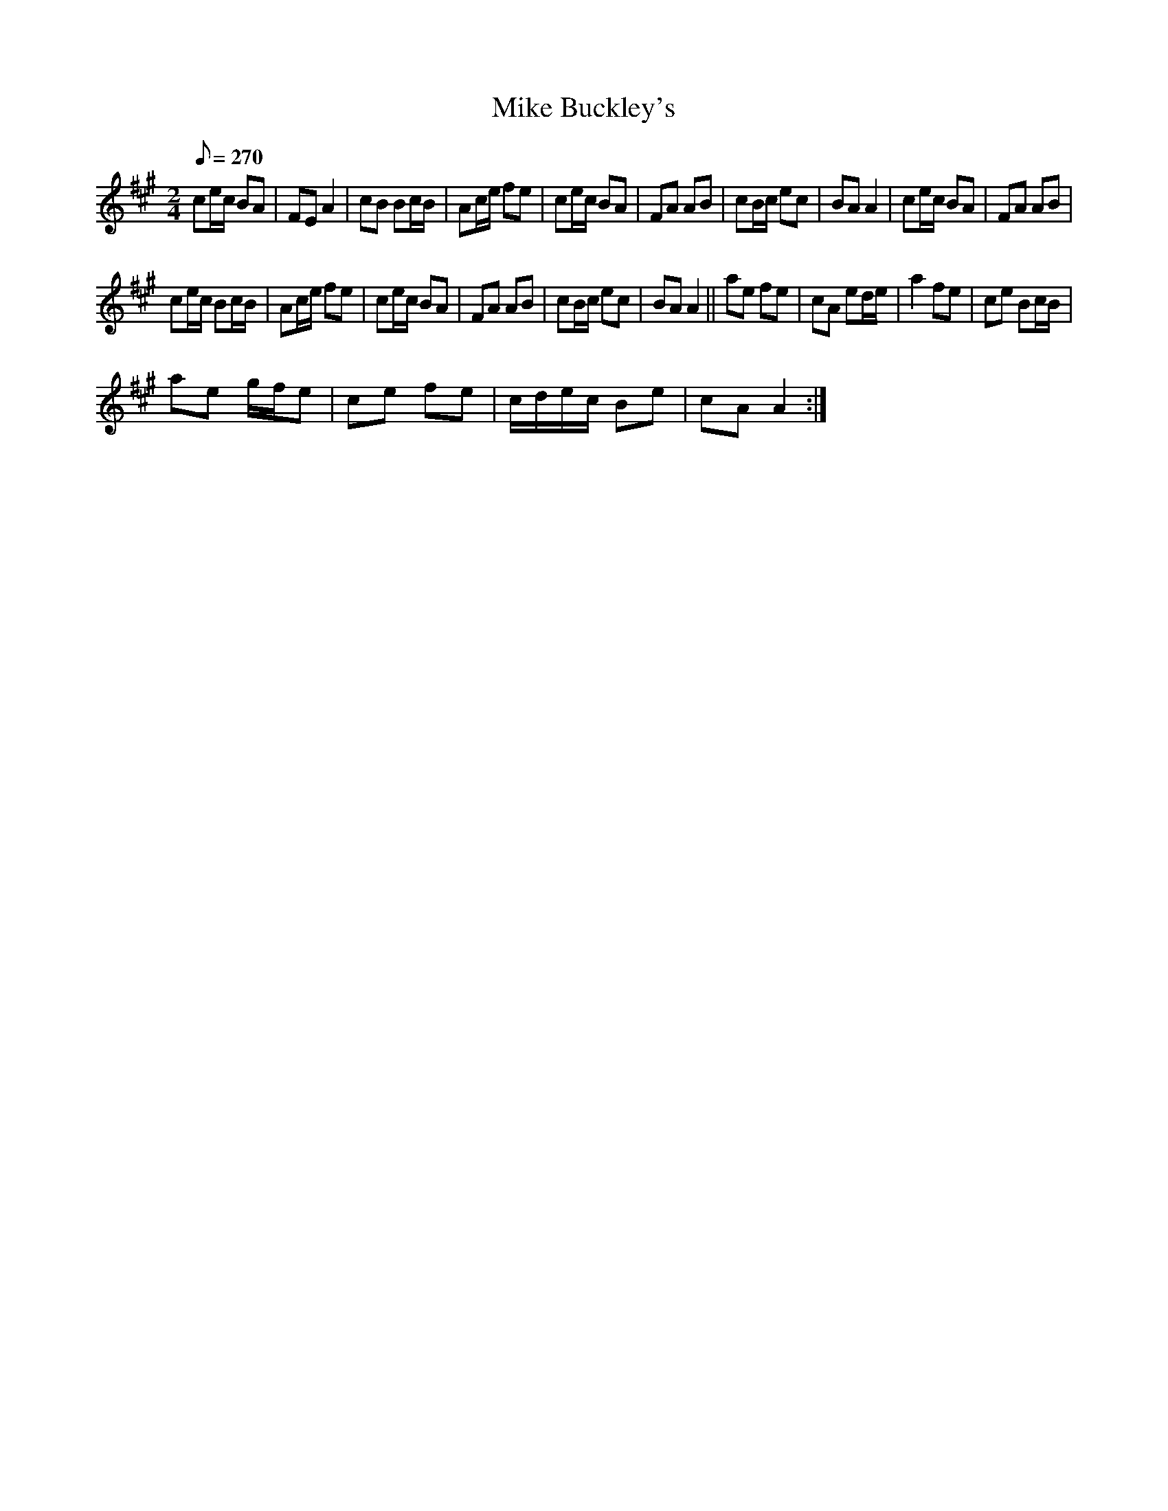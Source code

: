 X:1
T:Mike Buckley's
L:1/8
Q:1/8=270
M:2/4
I:linebreak $
K:A
V:1 treble 
V:1
 ce/c/ BA | FE A2 | cB Bc/B/ | Ac/e/ fe | ce/c/ BA | FA AB | cB/c/ ec | BA A2 | ce/c/ BA | FA AB |$ %10
 ce/c/ Bc/B/ | Ac/e/ fe | ce/c/ BA | FA AB | cB/c/ ec | BA A2 || ae fe | cA ed/e/ | a2 fe | %19
 ce Bc/B/ |$ ae g/f/e | ce fe | c/d/e/c/ Be | cA A2 :| %24
